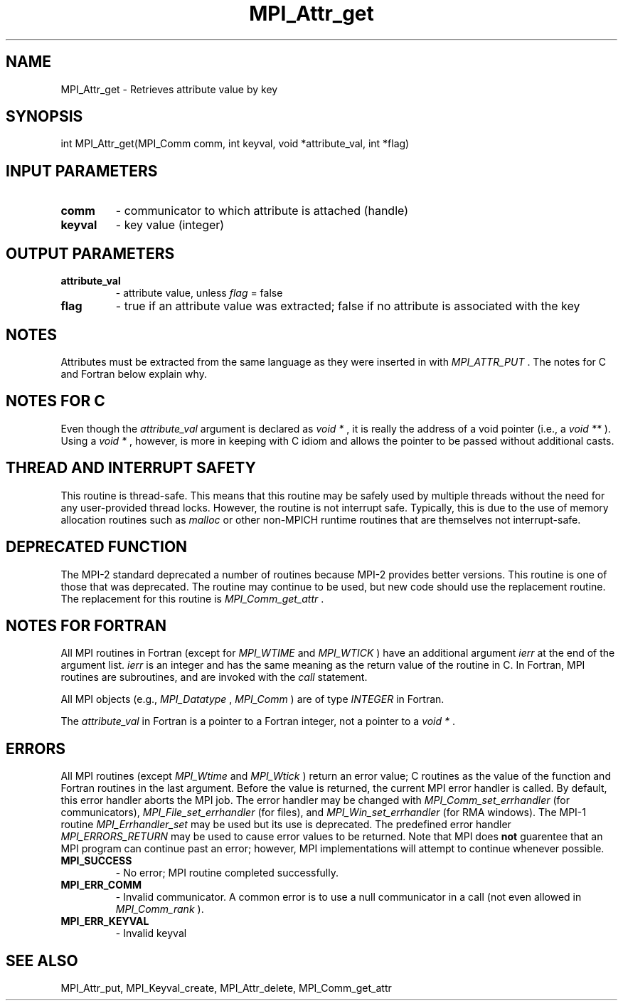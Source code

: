 .TH MPI_Attr_get 3 "9/7/2016" " " "MPI"
.SH NAME
MPI_Attr_get \-  Retrieves attribute value by key 
.SH SYNOPSIS
.nf
int MPI_Attr_get(MPI_Comm comm, int keyval, void *attribute_val, int *flag)
.fi
.SH INPUT PARAMETERS
.PD 0
.TP
.B comm 
- communicator to which attribute is attached (handle) 
.PD 1
.PD 0
.TP
.B keyval 
- key value (integer) 
.PD 1

.SH OUTPUT PARAMETERS
.PD 0
.TP
.B attribute_val 
- attribute value, unless 
.I flag
= false
.PD 1
.PD 0
.TP
.B flag 
- true if an attribute value was extracted;  false if no attribute is
associated with the key 
.PD 1

.SH NOTES
Attributes must be extracted from the same language as they were inserted
in with 
.I MPI_ATTR_PUT
\&.
The notes for C and Fortran below explain why.

.SH NOTES FOR C
Even though the 
.I attribute_val
argument is declared as 
.I void *
, it is
really the address of a void pointer (i.e., a 
.I void **
).  Using
a 
.I void *
, however, is more in keeping with C idiom and allows the
pointer to be passed without additional casts.


.SH THREAD AND INTERRUPT SAFETY

This routine is thread-safe.  This means that this routine may be
safely used by multiple threads without the need for any user-provided
thread locks.  However, the routine is not interrupt safe.  Typically,
this is due to the use of memory allocation routines such as 
.I malloc
or other non-MPICH runtime routines that are themselves not interrupt-safe.

.SH DEPRECATED FUNCTION
The MPI-2 standard deprecated a number of routines because MPI-2 provides
better versions.  This routine is one of those that was deprecated.  The
routine may continue to be used, but new code should use the replacement
routine.
The replacement for this routine is 
.I MPI_Comm_get_attr
\&.


.SH NOTES FOR FORTRAN
All MPI routines in Fortran (except for 
.I MPI_WTIME
and 
.I MPI_WTICK
) have
an additional argument 
.I ierr
at the end of the argument list.  
.I ierr
is an integer and has the same meaning as the return value of the routine
in C.  In Fortran, MPI routines are subroutines, and are invoked with the
.I call
statement.

All MPI objects (e.g., 
.I MPI_Datatype
, 
.I MPI_Comm
) are of type 
.I INTEGER
in Fortran.

The 
.I attribute_val
in Fortran is a pointer to a Fortran integer, not
a pointer to a 
.I void *
\&.


.SH ERRORS

All MPI routines (except 
.I MPI_Wtime
and 
.I MPI_Wtick
) return an error value;
C routines as the value of the function and Fortran routines in the last
argument.  Before the value is returned, the current MPI error handler is
called.  By default, this error handler aborts the MPI job.  The error handler
may be changed with 
.I MPI_Comm_set_errhandler
(for communicators),
.I MPI_File_set_errhandler
(for files), and 
.I MPI_Win_set_errhandler
(for
RMA windows).  The MPI-1 routine 
.I MPI_Errhandler_set
may be used but
its use is deprecated.  The predefined error handler
.I MPI_ERRORS_RETURN
may be used to cause error values to be returned.
Note that MPI does 
.B not
guarentee that an MPI program can continue past
an error; however, MPI implementations will attempt to continue whenever
possible.

.PD 0
.TP
.B MPI_SUCCESS 
- No error; MPI routine completed successfully.
.PD 1
.PD 0
.TP
.B MPI_ERR_COMM 
- Invalid communicator.  A common error is to use a null
communicator in a call (not even allowed in 
.I MPI_Comm_rank
).
.PD 1
.PD 0
.TP
.B MPI_ERR_KEYVAL 
- Invalid keyval
.PD 1

.SH SEE ALSO
MPI_Attr_put, MPI_Keyval_create, MPI_Attr_delete, MPI_Comm_get_attr
.br
